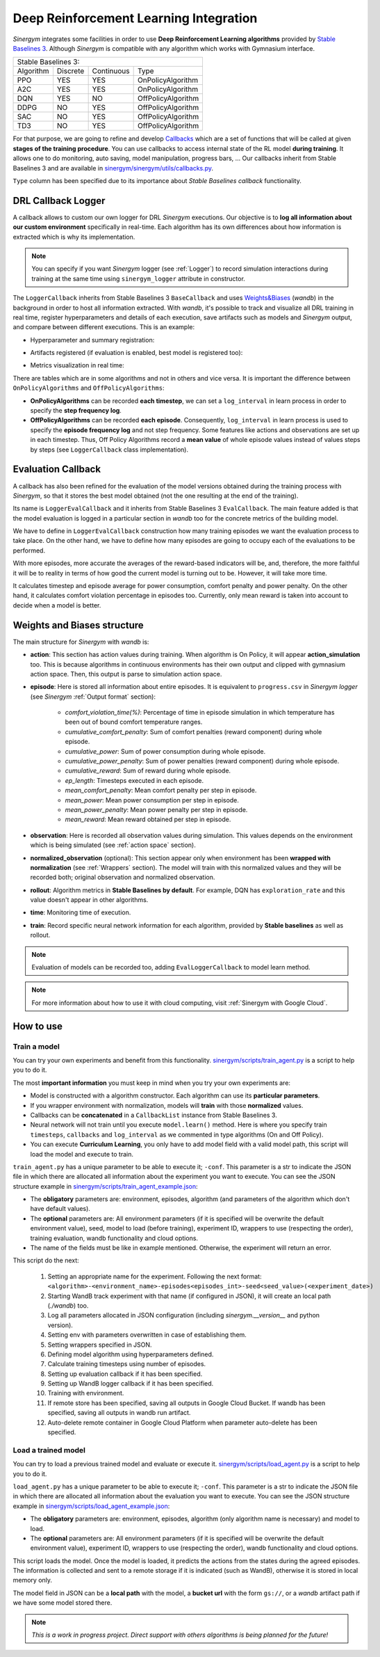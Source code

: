 #######################################
Deep Reinforcement Learning Integration
#######################################

*Sinergym* integrates some facilities in order to use **Deep Reinforcement Learning algorithms** 
provided by `Stable Baselines 3 <https://stable-baselines3.readthedocs.io/en/master/>`__. Although *Sinergym* is 
compatible with any algorithm which works with Gymnasium interface.

+--------------------------------------------------------+
|                   Stable Baselines 3:                  |
+-----------+----------+------------+--------------------+
| Algorithm | Discrete | Continuous |        Type        |
+-----------+----------+------------+--------------------+
| PPO       |    YES   |     YES    | OnPolicyAlgorithm  |
+-----------+----------+------------+--------------------+
| A2C       |    YES   |     YES    | OnPolicyAlgorithm  |
+-----------+----------+------------+--------------------+
| DQN       |    YES   |     NO     | OffPolicyAlgorithm |
+-----------+----------+------------+--------------------+
| DDPG      |    NO    |     YES    | OffPolicyAlgorithm |
+-----------+----------+------------+--------------------+
| SAC       |    NO    |     YES    | OffPolicyAlgorithm |
+-----------+----------+------------+--------------------+
| TD3       |    NO    |     YES    | OffPolicyAlgorithm |
+-----------+----------+------------+--------------------+

For that purpose, we are going to refine and develop 
`Callbacks <https://stable-baselines3.readthedocs.io/en/master/guide/callbacks.html>`__ 
which are a set of functions that will be called at given **stages of the training procedure**. 
You can use callbacks to access internal state of the RL model **during training**. 
It allows one to do monitoring, auto saving, model manipulation, progress bars, ...
Our callbacks inherit from Stable Baselines 3 and are available in 
`sinergym/sinergym/utils/callbacks.py <https://github.com/ugr-sail/sinergym/blob/main/sinergym/utils/callbacks.py>`__.

``Type`` column has been specified due to its importance about 
*Stable Baselines callback* functionality.

********************
DRL Callback Logger
********************

A callback allows to custom our own logger for DRL *Sinergym* executions. Our objective 
is to **log all information about our custom environment** specifically in real-time.
Each algorithm has its own differences 
about how information is extracted which is why its implementation.

.. note:: You can specify if you want *Sinergym* logger (see :ref:`Logger`) to record 
          simulation interactions during training at the same time using 
          ``sinergym_logger`` attribute in constructor. 

The ``LoggerCallback`` inherits from Stable Baselines 3 ``BaseCallback`` and 
uses `Weights&Biases <https://wandb.ai/site>`__ (*wandb*) in the background in order to host 
all information extracted. With *wandb*, it's possible to track and visualize all DRL 
training in real time, register hyperparameters and details of each execution, save artifacts 
such as models and *Sinergym* output, and compare between different executions. This is an example: 

- Hyperparameter and summary registration:

.. image:: /_static/wandb_example1.png
  :width: 800
  :alt: WandB hyperparameters
  :align: center

- Artifacts registered (if evaluation is enabled, best model is registered too):

.. image:: /_static/wandb_example2.png
  :width: 800
  :alt: WandB artifacts
  :align: center

- Metrics visualization in real time:

.. image:: /_static/wandb_example3.png
  :width: 800
  :alt: WandB charts
  :align: center

There are tables which are in some algorithms and not in others and vice versa. 
It is important the difference between ``OnPolicyAlgorithms`` and ``OffPolicyAlgorithms``:

* **OnPolicyAlgorithms** can be recorded **each timestep**, we can set a ``log_interval`` in 
  learn process in order to specify the **step frequency log**.

* **OffPolicyAlgorithms** can be recorded **each episode**. Consequently, ``log_interval`` in 
  learn process is used to specify the **episode frequency log** and not step frequency.
  Some features like actions and observations are set up in each timestep. 
  Thus, Off Policy Algorithms record a **mean value** of whole episode values instead 
  of values steps by steps (see ``LoggerCallback`` class implementation).

********************
Evaluation Callback
********************

A callback has also been refined for the evaluation of the model versions obtained during 
the training process with *Sinergym*, so that it stores the best model obtained (not the one resulting 
at the end of the training).

Its name is ``LoggerEvalCallback`` and it inherits from Stable Baselines 3 ``EvalCallback``. 
The main feature added is that the model evaluation is logged in a particular section in 
*wandb* too for the concrete metrics of the building model.

We have to define in ``LoggerEvalCallback`` construction how many training episodes we want 
the evaluation process to take place. On the other hand, we have to define how many episodes 
are going to occupy each of the evaluations to be performed. 

With more episodes, more accurate the averages of the reward-based indicators will be, and, 
therefore, the more faithful it will be to reality in terms of how good the current model is 
turning out to be. However, it will take more time.

It calculates timestep and episode average for power consumption, comfort penalty and power penalty.
On the other hand, it calculates comfort violation percentage in episodes too.
Currently, only mean reward is taken into account to decide when a model is better.

******************************
Weights and Biases structure
******************************

The main structure for *Sinergym* with *wandb* is:

* **action**: This section has action values during training. When algorithm 
  is On Policy, it will appear **action_simulation** too. This is because 
  algorithms in continuous environments has their own output and clipped 
  with gymnasium action space. Then, this output is parse to simulation action 
  space.

* **episode**: Here is stored all information about entire episodes. 
  It is equivalent to ``progress.csv`` in *Sinergym logger* 
  (see *Sinergym* :ref:`Output format` section):

    - *comfort_violation_time(%)*: Percentage of time in episode simulation 
      in which temperature has been out of bound comfort temperature ranges.

    - *cumulative_comfort_penalty*: Sum of comfort penalties (reward component) 
      during whole episode.

    - *cumulative_power*: Sum of power consumption during whole episode.

    - *cumulative_power_penalty*: Sum of power penalties (reward component) 
      during whole episode.

    - *cumulative_reward*: Sum of reward during whole episode.

    - *ep_length*: Timesteps executed in each episode.

    - *mean_comfort_penalty*: Mean comfort penalty per step in episode.

    - *mean_power*: Mean power consumption per step in episode.

    - *mean_power_penalty*: Mean power penalty per step in episode.

    - *mean_reward*: Mean reward obtained per step in episode.

* **observation**: Here is recorded all observation values during simulation. 
  This values depends on the environment which is being simulated 
  (see :ref:`action space` section).

* **normalized_observation** (optional): This section appear only when environment 
  has been **wrapped with normalization** (see :ref:`Wrappers` section). The model 
  will train with this normalized values and they will be recorded both; 
  original observation and normalized observation.

* **rollout**: Algorithm metrics in **Stable Baselines by default**. For example, 
  DQN has ``exploration_rate`` and this value doesn't appear in other algorithms.

* **time**: Monitoring time of execution.

* **train**: Record specific neural network information for each algorithm, 
  provided by **Stable baselines** as well as rollout.

.. note:: Evaluation of models can be recorded too, adding ``EvalLoggerCallback`` 
          to model learn method.

.. note:: For more information about how to use it with cloud computing, visit :ref:`Sinergym with Google Cloud`.

************
How to use
************

Train a model
~~~~~~~~~~~~~~~~

You can try your own experiments and benefit from this functionality. 
`sinergym/scripts/train_agent.py <https://github.com/ugr-sail/sinergym/blob/main/scripts/train_agent.py>`__
is a script to help you to do it.

The most **important information** you must keep in mind when you try 
your own experiments are:

* Model is constructed with a algorithm constructor. 
  Each algorithm can use its **particular parameters**.

* If you wrapper environment with normalization, models 
  will **train** with those **normalized** values.

* Callbacks can be **concatenated** in a ``CallbackList`` 
  instance from Stable Baselines 3.

* Neural network will not train until you execute 
  ``model.learn()`` method. Here is where you
  specify train ``timesteps``, ``callbacks`` and ``log_interval`` 
  as we commented in type algorithms (On and Off Policy).

* You can execute **Curriculum Learning**, you only have to 
  add model field with a valid model path, this script 
  will load the model and execute to train.

``train_agent.py`` has a unique parameter to be able to execute it; ``-conf``.
This parameter is a str to indicate the JSON file in which there are allocated
all information about the experiment you want to execute. You can see the
JSON structure example in `sinergym/scripts/train_agent_example.json <https://github.com/ugr-sail/sinergym/blob/main/scripts/train_agent_example.json>`__:

* The **obligatory** parameters are: environment, episodes, 
  algorithm (and parameters of the algorithm which don't have 
  default values).

* The **optional** parameters are: All environment parameters (if it is specified 
  will be overwrite the default environment value), seed, model to load (before training),
  experiment ID, wrappers to use (respecting the order), training evaluation,
  wandb functionality and cloud options.

* The name of the fields must be like in example mentioned. Otherwise, the experiment
  will return an error.

This script do the next:

    1. Setting an appropriate name for the experiment. Following the next
       format: ``<algorithm>-<environment_name>-episodes<episodes_int>-seed<seed_value>(<experiment_date>)``

    2. Starting WandB track experiment with that name (if configured in JSON), it will create an local path (*./wandb*) too.

    3. Log all parameters allocated in JSON configuration (including *sinergym.__version__* and python version).

    4. Setting env with parameters overwritten in case of establishing them.

    5. Setting wrappers specified in JSON.

    6. Defining model algorithm using hyperparameters defined.

    7. Calculate training timesteps using number of episodes.

    8. Setting up evaluation callback if it has been specified.

    9. Setting up WandB logger callback if it has been specified.

    10. Training with environment.

    11. If remote store has been specified, saving all outputs in Google 
        Cloud Bucket. If wandb has been specified, saving all 
        outputs in wandb run artifact.

    12. Auto-delete remote container in Google Cloud Platform when parameter 
        auto-delete has been specified.


Load a trained model
~~~~~~~~~~~~~~~~~~~~~~

You can try to load a previous trained model and evaluate or execute it. 
`sinergym/scripts/load_agent.py <https://github.com/ugr-sail/sinergym/blob/main/scripts/load_agent.py>`__
is a script to help you to do it.

``load_agent.py`` has a unique parameter to be able to execute it; ``-conf``.
This parameter is a str to indicate the JSON file in which there are allocated
all information about the evaluation you want to execute. You can see the
JSON structure example in `sinergym/scripts/load_agent_example.json <https://github.com/ugr-sail/sinergym/blob/main/scripts/load_agent_example.json>`__:

* The **obligatory** parameters are: environment, episodes,
  algorithm (only algorithm name is necessary) and model to load.

* The **optional** parameters are: All environment parameters (if it is specified 
  will be overwrite the default environment value),
  experiment ID, wrappers to use (respecting the order),
  wandb functionality and cloud options.

This script loads the model. Once the model is loaded, it predicts the actions from the 
states during the agreed episodes. The information is collected and sent to a remote
storage if it is indicated (such as WandB), 
otherwise it is stored in local memory only.

The model field in JSON can be a **local path** with the model, a **bucket url** with the form ``gs://``,
or a *wandb* artifact path if we have some model stored there.

.. note:: *This is a work in progress project. Direct support with others 
          algorithms is being planned for the future!*